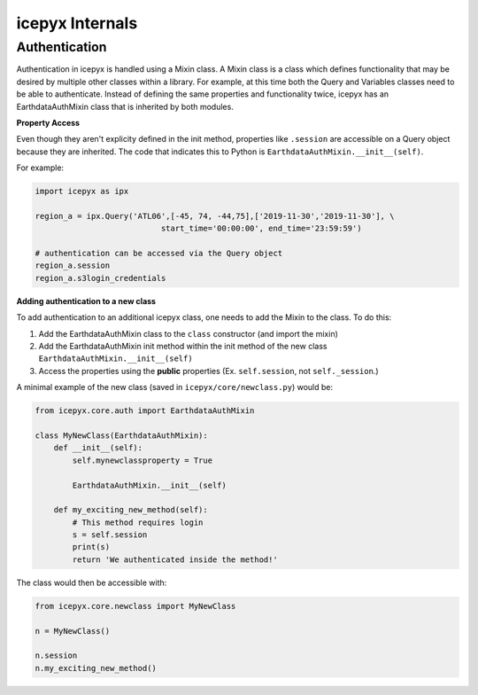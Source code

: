icepyx Internals
================

Authentication
--------------
Authentication in icepyx is handled using a Mixin class. A Mixin class is a class
which defines functionality that may be desired by multiple other classes within
a library. For example, at this time both the Query and Variables classes need
to be able to authenticate. Instead of defining the same properties and
functionality twice, icepyx has an EarthdataAuthMixin class that is inherited
by both modules.

**Property Access**

Even though they aren't explicity defined in the init method, properties
like ``.session`` are accessible on a Query object because they are inherited. The
code that indicates this to Python is ``EarthdataAuthMixin.__init__(self)``.

For example:

.. code-block:: python

    import icepyx as ipx

    region_a = ipx.Query('ATL06',[-45, 74, -44,75],['2019-11-30','2019-11-30'], \
                               start_time='00:00:00', end_time='23:59:59')

    # authentication can be accessed via the Query object
    region_a.session
    region_a.s3login_credentials


**Adding authentication to a new class**

To add authentication to an additional icepyx class, one needs to add the Mixin
to the class. To do this:

1. Add the EarthdataAuthMixin class to the ``class`` constructor (and import the mixin)
2. Add the EarthdataAuthMixin init method within the init method of the new class ``EarthdataAuthMixin.__init__(self)``
3. Access the properties using the **public** properties (Ex. ``self.session``, not ``self._session``.)

A minimal example of the new class (saved in ``icepyx/core/newclass.py``) would be:

.. code-block:: python

    from icepyx.core.auth import EarthdataAuthMixin

    class MyNewClass(EarthdataAuthMixin):
        def __init__(self):
            self.mynewclassproperty = True

            EarthdataAuthMixin.__init__(self)

        def my_exciting_new_method(self):
            # This method requires login
            s = self.session
            print(s)
            return 'We authenticated inside the method!'


The class would then be accessible with:

.. code-block:: python

    from icepyx.core.newclass import MyNewClass

    n = MyNewClass()

    n.session
    n.my_exciting_new_method()
